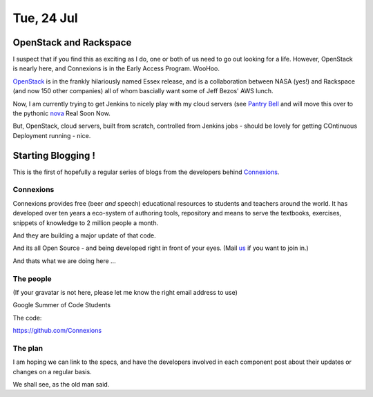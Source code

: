 ===========
Tue, 24 Jul
===========


OpenStack and Rackspace
=======================

I suspect that if you find this as exciting as I do, one or both of us
need to go out looking for a life.  However, OpenStack is nearly here,
and Connexions is in the Early Access Program. WooHoo.

`OpenStack <http://en.wikipedia.org/wiki/OpenStack>`_ is in the
frankly hilariously named Essex release, and is a collaboration
between NASA (yes!) and Rackspace (and now 150 other companies) all of
whom bascially want some of Jeff Bezos' AWS lunch.

Now, I am currently trying to get Jenkins to nicely play with my cloud
servers (see `Pantry Bell
<https://github.com/lifeisstillgood/pantrybell>`_ and will move this
over to the pythonic `nova
<https://github.com/openstack/python-novaclient>`_ Real Soon Now.

But, OpenStack, cloud servers, built from scratch, controlled from Jenkins jobs - should be lovely for getting COntinuous Deployment running - nice.


 





Starting Blogging !
===================

This is the first of hopefully a regular series of blogs from 
the developers behind `Connexions <www.cnx.org>`_.


Connexions
----------

Connexions provides free (beer *and* speech) educational resources to
students and teachers around the world.  It has developed over ten
years a eco-system of authoring tools, repository and means to serve
the textbooks, exercises, snippets of knowledge to 2 million people a
month.

And they are building a major update of that code.

And its all Open Source - and being developed right in front of your eyes.
(Mail `us <mailto:ecw1@rice.edu>`_ if you want to join in.)

And thats what we are doing here ...


The people
----------

(If your gravatar is not here, please let me know the right email address to use)







Google Summer of Code Students






The code:


https://github.com/Connexions



The plan
--------

I am hoping we can link to the specs, and have the developers involved
in each component post about their updates or changes on a regular
basis.

We shall see, as the old man said.
